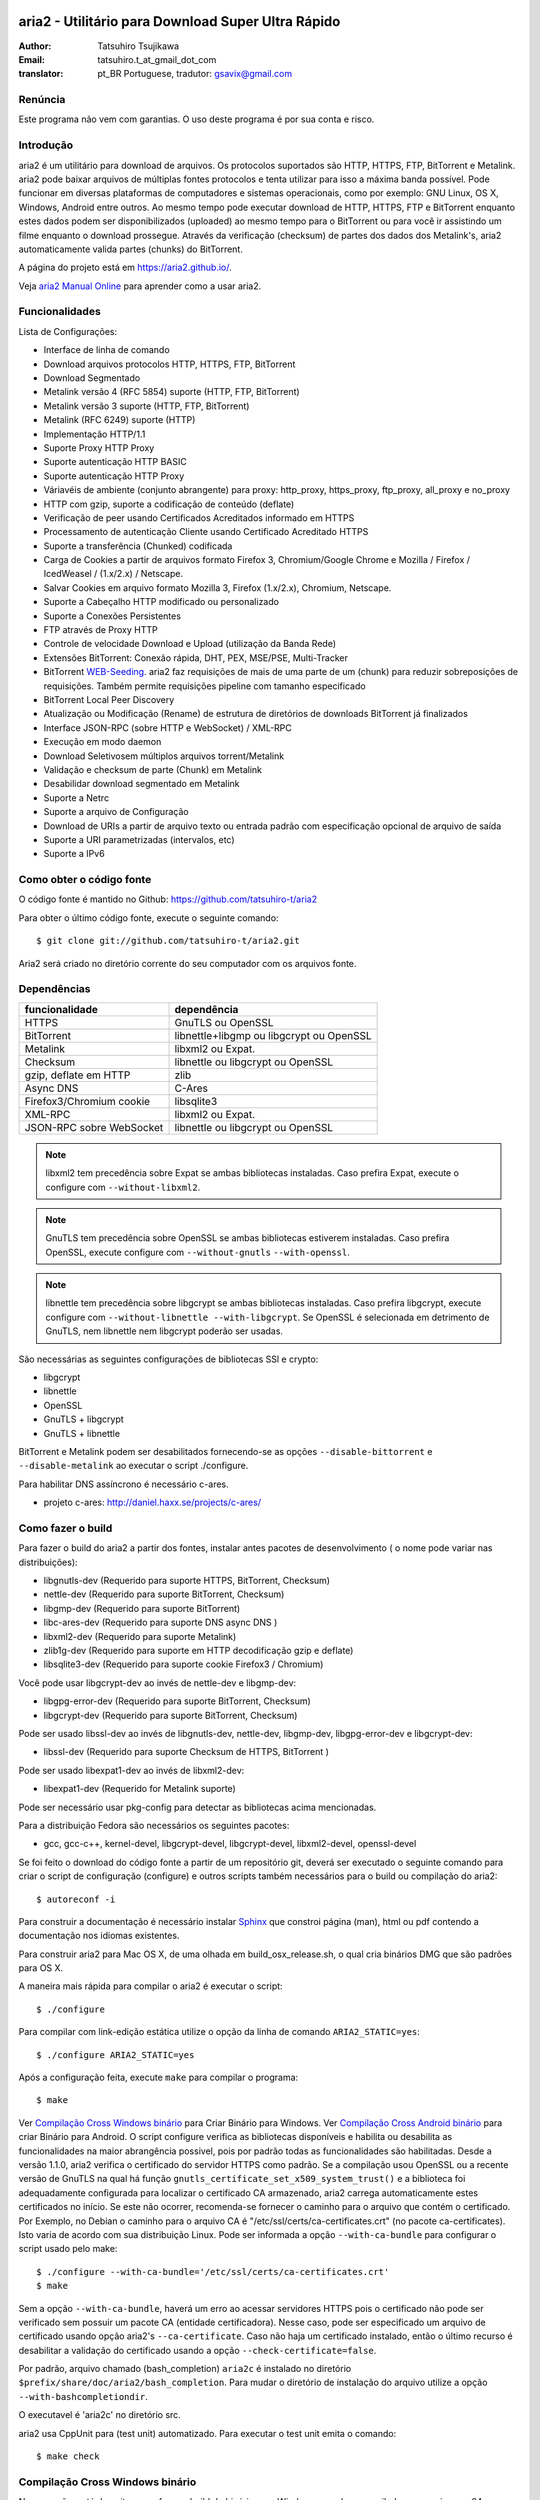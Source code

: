 .. _README:

.. meta::
   :description lang=pt: Manual Aria2 em português
   :keywords: programa para download gratuito, download android, download
              bittorrent, download linha de comando, download de músicas,
              download de ftp, download http, download https, mac OS/X,
              windows, linux, manual download aria2, torrent, download stream,
              como compilar programa no android, como executar download no
              android
   :author: tatsuhiro.t_at_gmail_dot_com english version
   :author: gsavix@gmail.com tradução para português do brasil


aria2 - Utilitário para Download Super Ultra Rápido
===================================================
:Author:     Tatsuhiro Tsujikawa
:Email:      tatsuhiro.t_at_gmail_dot_com
:translator: pt_BR Portuguese, tradutor: gsavix@gmail.com

.. index:: double: author; tatsuhiro.t_at_gmail_dot_com
.. index:: triple: tradutor; tradução; gsavix@gmail.com;

Renúncia
--------
Este programa não vem com garantias. O uso deste programa é por sua
conta e risco.

Introdução
----------
aria2 é um utilitário para download de arquivos. Os protocolos suportados são
HTTP, HTTPS, FTP, BitTorrent e Metalink. aria2 pode baixar arquivos de
múltiplas fontes protocolos e tenta utilizar para isso a máxima banda possível.
Pode funcionar em diversas plataformas de computadores e sistemas operacionais,
como por exemplo: GNU Linux, OS X, Windows, Android entre outros. Ao mesmo
tempo pode executar download de HTTP, HTTPS, FTP e BitTorrent enquanto estes
dados podem ser disponibilizados (uploaded) ao mesmo tempo para o BitTorrent ou
para você ir assistindo um filme enquanto o download prossegue.  Através da
verificação (checksum) de partes dos dados dos Metalink's, aria2
automaticamente valida partes (chunks) do BitTorrent.

A página do projeto está em https://aria2.github.io/.

Veja `aria2 Manual Online <https://aria2.github.io/manual/pt/html/>`_
para aprender como a usar aria2.

Funcionalidades
---------------

Lista de Configurações:

* Interface de linha de comando
* Download arquivos protocolos HTTP, HTTPS, FTP, BitTorrent
* Download Segmentado
* Metalink versão 4 (RFC 5854) suporte (HTTP, FTP, BitTorrent)
* Metalink versão 3 suporte (HTTP, FTP, BitTorrent)
* Metalink (RFC 6249) suporte (HTTP)
* Implementação HTTP/1.1
* Suporte Proxy HTTP Proxy
* Suporte autenticação HTTP BASIC
* Suporte autenticação HTTP Proxy
* Váriavéis de ambiente (conjunto abrangente) para proxy: http_proxy, https_proxy,
  ftp_proxy, all_proxy e no_proxy
 
* HTTP com gzip, suporte a codificação de conteúdo (deflate)
* Verificação de peer usando Certificados Acreditados informado em HTTPS
* Processamento de autenticação Cliente usando Certificado Acreditado HTTPS
* Suporte a transferência (Chunked) codificada
* Carga de Cookies a partir de arquivos formato Firefox 3, Chromium/Google Chrome
  e Mozilla / Firefox / IcedWeasel / (1.x/2.x) / Netscape.
  
* Salvar Cookies em arquivo formato Mozilla 3, Firefox (1.x/2.x), Chromium,
  Netscape.
 
* Suporte a Cabeçalho HTTP modificado ou personalizado
* Suporte a Conexões Persistentes
* FTP através de Proxy HTTP
* Controle de velocidade Download e Upload (utilização da Banda Rede)
* Extensões BitTorrent: Conexão rápida, DHT, PEX, MSE/PSE, Multi-Tracker
* BitTorrent `WEB-Seeding <http://getright.com/seedtorrent.html>`_. aria2
  faz requisições de mais de uma parte de um (chunk) para reduzir sobreposições
  de requisições. Também permite requisições pipeline com tamanho especificado
 
* BitTorrent Local Peer Discovery
* Atualização ou Modificação (Rename) de estrutura de diretórios de downloads
  BitTorrent já finalizados
 
* Interface JSON-RPC (sobre HTTP e WebSocket) / XML-RPC
* Execução em modo daemon
* Download Seletivosem múltiplos arquivos torrent/Metalink
* Validação e checksum de parte (Chunk) em Metalink
* Desabilidar download segmentado em Metalink
* Suporte a Netrc
* Suporte a arquivo de Configuração
* Download de URIs a partir de arquivo texto ou entrada padrão com especificação
  opcional de arquivo de saída
 
* Suporte a URI parametrizadas (intervalos, etc)
* Suporte a IPv6
 
Como obter o código fonte
-------------------------

O código fonte é mantido no Github:
https://github.com/tatsuhiro-t/aria2

Para obter o último código fonte, execute o seguinte comando::

    $ git clone git://github.com/tatsuhiro-t/aria2.git

Aria2 será criado no diretório corrente do seu computador com os arquivos fonte.


Dependências
------------


======================== ========================================
funcionalidade           dependência
======================== ========================================
HTTPS                    GnuTLS ou OpenSSL
BitTorrent               libnettle+libgmp ou libgcrypt ou OpenSSL
Metalink                 libxml2 ou Expat.
Checksum                 libnettle ou libgcrypt ou OpenSSL
gzip, deflate em HTTP    zlib
Async DNS                C-Ares
Firefox3/Chromium cookie libsqlite3
XML-RPC                  libxml2 ou Expat.
JSON-RPC sobre WebSocket libnettle ou libgcrypt ou OpenSSL
======================== ========================================


.. note::

  libxml2 tem precedência sobre Expat se ambas bibliotecas instaladas.
  Caso prefira Expat, execute o configure com ``--without-libxml2``.

.. note::

  GnuTLS tem precedência sobre OpenSSL se ambas bibliotecas estiverem
  instaladas. Caso prefira OpenSSL, execute configure com 
  ``--without-gnutls`` ``--with-openssl``.

.. note::

  libnettle tem precedência sobre libgcrypt se ambas bibliotecas instaladas.
  Caso prefira libgcrypt, execute configure com 
  ``--without-libnettle --with-libgcrypt``. Se OpenSSL é selecionada em
  detrimento de GnuTLS, nem libnettle nem libgcrypt poderão ser usadas.

São necessárias as seguintes configurações de bibliotecas SSl e crypto:

* libgcrypt
* libnettle
* OpenSSL
* GnuTLS + libgcrypt
* GnuTLS + libnettle

BitTorrent e Metalink podem ser desabilitados fornecendo-se as opções
``--disable-bittorrent`` e ``--disable-metalink`` ao executar o script 
./configure.


Para habilitar DNS assíncrono é necessário c-ares.

* projeto c-ares: http://daniel.haxx.se/projects/c-ares/

Como fazer o build
------------------
Para fazer o build do aria2 a partir dos fontes, instalar antes
pacotes de desenvolvimento ( o nome pode variar nas distribuições):

* libgnutls-dev    (Requerido para suporte HTTPS, BitTorrent, Checksum)
* nettle-dev       (Requerido para suporte BitTorrent, Checksum)
* libgmp-dev       (Requerido para suporte BitTorrent)
* libc-ares-dev    (Requerido para suporte DNS async DNS )
* libxml2-dev      (Requerido para suporte Metalink)
* zlib1g-dev       (Requerido para suporte em HTTP decodificação gzip e deflate)
* libsqlite3-dev   (Requerido para suporte cookie Firefox3 / Chromium)

Você pode usar libgcrypt-dev ao invés de nettle-dev e libgmp-dev:

* libgpg-error-dev (Requerido para suporte BitTorrent, Checksum)
* libgcrypt-dev    (Requerido para suporte BitTorrent, Checksum)

Pode ser usado libssl-dev ao invés de
libgnutls-dev, nettle-dev, libgmp-dev, libgpg-error-dev e libgcrypt-dev:

* libssl-dev       (Requerido para suporte Checksum de HTTPS, BitTorrent )

Pode ser usado libexpat1-dev ao invés de libxml2-dev:

* libexpat1-dev    (Requerido for Metalink suporte)

Pode ser necessário usar pkg-config para detectar as bibliotecas
acima mencionadas.

Para a distribuição Fedora são necessários os seguintes pacotes:

* gcc, gcc-c++, kernel-devel, libgcrypt-devel, libgcrypt-devel, 
  libxml2-devel, openssl-devel

Se foi feito o download do código fonte a partir de um repositório git,
deverá ser executado o seguinte comando para criar o script de
configuração (configure) e outros scripts também necessários
para o build ou compilação do aria2::

    $ autoreconf -i

Para construir a documentação é necessário instalar
`Sphinx <http://sphinx.pocoo.org/>`_ que constroi página (man), html ou pdf
contendo a documentação nos idiomas existentes.

Para construir aria2 para Mac OS X, de uma olhada em build_osx_release.sh,
o qual cria binários DMG que são padrões para OS X.

A maneira mais rápida para compilar o aria2 é executar o script::

    $ ./configure

Para compilar com link-edição estática utilize o opção da linha
de comando ``ARIA2_STATIC=yes``::

    $ ./configure ARIA2_STATIC=yes

Após a configuração feita, execute ``make`` para compilar o programa::

    $ make

Ver `Compilação Cross Windows binário`_ para Criar Binário para
Windows.  Ver `Compilação Cross Android binário`_ para criar
Binário para Android.
O script configure verifica as bibliotecas
disponíveis e habilita
ou desabilita as funcionalidades na maior abrangência possivel, pois
por padrão todas as funcionalidades são habilitadas.  Desde a versão
1.1.0, aria2 verifica o certificado do servidor HTTPS como padrão.
Se a compilação usou OpenSSL ou a recente versão de GnuTLS na qual há
função ``gnutls_certificate_set_x509_system_trust()`` e a biblioteca
foi adequadamente configurada para localizar o certificado CA
armazenado, aria2 carrega automaticamente estes certificados no início.
Se este não ocorrer, recomenda-se fornecer o caminho para o arquivo que
contém o certificado. Por Exemplo, no Debian o caminho para o arquivo CA
é "/etc/ssl/certs/ca-certificates.crt" (no pacote ca-certificates).
Isto varia de acordo com sua distribuição Linux. Pode ser informada a opção
``--with-ca-bundle`` para configurar o script usado pelo make:: 

    $ ./configure --with-ca-bundle='/etc/ssl/certs/ca-certificates.crt'
    $ make

Sem a opção ``--with-ca-bundle``, haverá um erro ao acessar servidores
HTTPS pois o certificado não pode ser verificado sem possuir um pacote CA
(entidade certificadora). Nesse caso, pode ser especificado um arquivo de
certificado usando opção aria2's ``--ca-certificate``.  Caso não haja um
certificado instalado, então o último recurso é desabilitar a validação
do certificado usando a opção ``--check-certificate=false``.

Por padrão, arquivo chamado (bash_completion) ``aria2c`` é instalado no
diretório ``$prefix/share/doc/aria2/bash_completion``.  Para mudar o
diretório de instalação do arquivo utilize a opção
``--with-bashcompletiondir``.

O executavel é 'aria2c' no diretório src.

aria2 usa CppUnit para (test unit) automatizado. Para executar o
test unit emita o comando::

    $ make check

Compilação Cross Windows binário
--------------------------------

Nessa seção, está descrito como fazer o build do binário para Windows
usando o compilador cross mingw-w64 no Debian Linux.

Basicamente, após compilar e instalar as bibliotecas dependentes, que
são pré-requisitos pode ser feita a compilação cross apenas passando 
através da opção ``--host`` e especificando-se as variáveis
``CPPFLAGS``, ``LDFLAGS`` e ``PKG_CONFIG_LIBDIR`` que serão usadas
no procedimento (configure). Para maior conveniência e menor custo
de desenvolvimento, é fornecida uma maneira fácil de configurar as
características do build / compilação.

O script ``mingw-config`` é um ``(wrapper)`` para mingw-w64.
Sua utilização é para gerar uma compilação oficial para Windows.  Esse
script assume que as seguintes bibliotecas tenham sido compiladas
e/ou instaladas para a compilação cross:

* c-ares
* openssl
* expat
* sqlite3
* zlib
* cppunit

Algumas variáveis de ambiente precisam ser ajustadas para compilar:

``HOST``
  compilação-cross para compilar programas que serão executados em
  um computador ``HOST``. Padrão para ``i686-w64-mingw32``.
  Para compilar binário para 64bits, especificar ``x86_64-w64-mingw32``.

``PREFIX``
  Prefixo do diretório onde as bibliotecas dependentes estão instaladas.
  Padrão para ``/usr/local/$HOST``. ``-I$PREFIX/include`` será adicionado
  às opções ``CPPFLAGS``. ``-L$PREFIX/lib`` será adicionado em 
  ``LDFLAGS``. ``$PREFIX/lib/pkgconfig`` será configurado para 
  ``PKG_CONFIG_LIBDIR``.

Por exemplo, para construir um binário para 64bits utilize:: 

    $ HOST=x86_64-w64-mingw32 ./mingw-config

.. index:: triple:  compilação cross; android; aria2c;
           pair:    configuração; compilação android

Compilação Cross Android binário
--------------------------------

Nessa seção, descrevemos como construir um binário usando o compilador-cross
NDD no Linux Debian.

``android-config`` é um script para configurar compilação para Android, o qual
assume que as seguintes bibliotecas também foram construídas para
compilador-cross:

* c-ares
* openssl
* expat

Quando compilando as bibliotecas, certifique-se que o compartilhamento (share)
esteja desabilitado e confirme que somente biblioteca estática está habilitado.
A compilação será feita somente com bibliotecas estáticas.

A bibliteca zlib que vem com o Android NDK, portanto não é necessário
compilar uma zlib nova.

``android-config`` assume os seguintes pontos:

* Android NDK está instalado no local definido pela variável de ambiente
  ``$ANDROID_HOME``.  Consultar seção "3/ Chamando o compilador (jeito fácil):"
  no Android NDK
  ``docs/STANDALONE-TOOLCHAIN.html`` para instalar (toolchain) personalizada.
* Bibliotecas dependentes devem estar instaladas em 
  ``$ANDROID_HOME/usr/local``.

Antes executar ``android-config`` e ``android-make``, a variável de ambiente
``$ANDOIRD_HOME`` deve apontar para o caminho correto.

Após ``android-config``, executar ``android-make`` para compilar os fontes.

.. index::	triple:    instalação; aria2; android;
                triple:    execução; aria2; android;
                triple:    aria2; emulador terminal; android;
                triple:    jackpal; emulador terminal; android;
                triple:    script; execução aria2; android;


aria2 para dispositivos Android
===============================

aria2 é utilitário para download leve e multi-protocolo bem como
multi-fontes operado através da linha de comando de um emulador de terminal
que é executado no android. Há Suporte para downloads do tipo HTTP, HTTPS, FTP,
BitTorrent e Metalink.

Instalando aria2 no Android
---------------------------

aria2 não é uma aplicação Android Java. aria2 é uma aplicação escrita
em C++ nativo e opera em modo linha de comando.  Não é necessário ter
acesso ao usuário 'root' para usar aria2.  Como já dito, aria2 é um
programa de linha de comando e por isso é necessário um emulador
de terminal, portanto antes instale um emulador de Terminal Android a
partir do Android Market (ou compile a partir da fonte e instale). Veja
`Github jackpal <https://github.com/jackpal/Android-Terminal-Emulator/>`_.

1. Copiar o executável do aria2c para ``/mnt/sdcard`` do seu dispositivo.
2. Executar Emulador Terminal Android.
3. Criar diretório ``mkdir /data/data/jackpal.androidterm/aria2``
4. Anexar aplicação 
   ``cat /mnt/sdcard/aria2c > /data/data/jackpal.androidterm/aria2/aria2c``
5. Habilitar modo execução 
   ``chmod 744 /data/data/jackpal.androidterm/aria2/aria2c``
6. Adicionar o seguintes comandos ao Emulador de Terminal Android
   Terminal Emulator::

       export HOME=/data/data/jackpal.androidterm/aria2; cd $HOME

7. Sair do Emulador de Terminal Android.
8. Executar novamente o Emulador de Terminal Android.
9. Execute aria2c chamando o comando ``./aria2c -v``

Como usar comandos do aria2 no Android
--------------------------------------

Ver o manual do aria2 online nos seguintes idiomas:
`Tradução em Português <https://aria2.github.io/manual/pt/html/>`_.
`Original em Inglês    <https://aria2.github.io/manual/en/html/>`_.
`Tradução em Russo     <https://aria2.github.io/manual/ru/html/>`_.

Notas sobre uso do aria2 no Android
-----------------------------------

O executável aria2c foi gerado usando android-ndk-r8d.

As seguintes bibliotecas foram ligadas estaticamente.

 * openssl 1.0.1e
 * expat 2.1.0
 * c-ares 1.9.1

Como o Android não possuem ``/etc/resolv.conf``, c-ares (resolvedor
assíncrono de DNS) é desabilitado por padrão. Muitas vezes a resolução
de nomes é lenta, recomenda-se habilitar c-ares. Para desabilitar use
:option:``--async-dns`` e especifique os servidores DNS usando
opção :option:``--async-dns-server``, como abaixo::

  --async-dns --async-dns-server=`getprop meu.dns1`,`getprop meu.dns2`

.. index::       double; servidor dns; android;

Para não se entediar digitando estes parâmetros, toda vez que usar aria2c,
o seguinte script shell pode ser útil::

    #!/system/bin/sh
    /data/data/jackpal.androidterm/aria2c \
      --async-dns \
      --async-dns-server=`getprop meu.dns1`,`getprop meu.dns2` \
      "$@"

Lembrar de tornar este script executável, através do comando chmod.
Também substitua meu.dns1 e meu.dns2 pelos DNS reais que você quer.
Exemplo: (``chmod 744 /path-para-o/scriptSCRIPT``)

Problemas Conhecidos com o aria2c no Android
--------------------------------------------

* Como Android não tem ``/dev/stdout``, ``-l-`` não funciona.

* Em alguns casos o Emulador de Terminal Android, para de atualizar a console.
  É como se o aria2c congelasse, mas o aria2c continua executando normalmente.

Para Gerar a documentação
=========================

`Sphinx <http://sphinx.pocoo.org/>`_ é usado para construir a
documentação. As páginas (man) da documentação também são criadas
através do comando ``make man`` caso estas páginas estejam desatualizadas.
Também podem ser construídas a documentação em diversos formatos como
html, latexpdf, epub, devhelp, latex, htmlhelp. Exemplo: Para construir
a documentação aria2 em HTML use o comando ``make html``.
O resultado será criado na subpasta _build dentro da pasta onde baixou
o fonte do aria2. Ex: se baixou e descompactou o aria2 no local
/home/usuario/aria2/ então a documentação gerada está em::

/home/usuario/aria2/doc/manual-src/pt/_build/

A pasta ``pt`` indica o idioma que atualmente pode ser
(en,pt,ru). Para gerar documento PDF use a opção ``make latexpdf``
certifique-se de que os pré-requisitos de fontes usados pelo latex 
estejam presentes.

A versão online HTML também está disponível em:
`Original em Inglês <https://aria2.github.io/manual/en/html/>`_ 
e nas traduções em:
(`Português <https://aria2.github.io/manual/pt/html/>`_ e
`Russo <https://aria2.github.io/manual/ru/html/>`_).

BitTorrrent
===========

Sobre Nome de arquivos
----------------------
O nome do arquivo que será baixado é determinado da seguinte maneira:

modo arquivo simples
    O a chave "name" está presento no arquivo .torrent, o nome do
    arquivo será o valor da chave "name". De outra maneira o nome
    do arquivo será baseado no arquivo .torrent mais o sufixo
    ".file". Exemplo: arquivo .torrent é "brasil.torrrent", então
    o nome do arquivo baixado será: "brasil.torrent.file".  O 
    diretório onde será armazenado o arquivo pode ser especificado
    através da opção -d.

modo arquivos múltiplos
    A estrutura completa diretório/arquivo mencionada no arquivo .torrent será
    creada. O diretório base que conterá toda estrutura de diretórios e 
    arquivos baixados, pode ser especificado através da opção -d.
    Antes do download iniciar a estrutura completa dos diretórios necessários
    ao download será criada. Por padrão aria2 abre no mínimo 100 arquivos 
    mencionados no arquivo .torrent e diretamente executa gravação e leitura 
    desses arquivos. O número máximo de arquivos para serem abertos 
    simultaneamente pode ser controlado através da opção
    :option:``--bt-max-open-files``.

DHT
---

aria2 suporte DHT. Por padrão, a tabela de roteamento	
para IPv4 DHT é salva em ``$HOME/.aria2/dht.dat`` e a tabela de
roteamento para IPv6 DHT é salva em ``$HOME/.aria2/dht6.dat``.
aria2 utiliza o mesmo número de porta para ouvir ambos
IPv4 e IPv6 DHT.

Rastreador UDP
--------------
 
Rastreador UDP é habilitado quando DHT IPv4 é habilitado. O número
da porta do rastreador UDP é compartilhado com DHT. Usar opção
:option:``--dht-listen-port`` para modificar o número da porta.

Outras informações importantes
------------------------------

* Se a opção -o é usada para mudar o nome do arquivo de saida
  .torrent não o nome do arquivo dentro do arquivo .torrent.
  Para esta finalidade utilizar opção :option:``--index-out``.
* Os números de portas padrões que o aria2 utiliza para TCP e UDP
  estão no intervalo de 6881 até 6999 (6881-6999).
* aria2 não configura automaticamente port-forwarding.
  Por favor configurar manualmente seu roteador ou firewall.
* O número máximo de é 55. Este limite pode ser excedido quando
  a taxa de download é muito baixa. Esta taxa de download pode ser
  ajustada com a opção :option:``--bt-request-peer-speed-limit``.
* Desde a versão 0.10.0, aria2 parou de enviar mensagem de
  requisição após o download seletivo completar-se.


Metalink
========

A implementação atual suporte HTTP, HTTPS, FTP e BitTorrent.  Outros
protocolos P2P são ignorados. São suportados documentos das versões
Metalink4 e Metalink 3.0.

Para validação de (checksum) são suportados: md5, sha-1, sha-224,
sha-256, sha-384 e sha-512. Se múltiplos algoritmos de hast
são fornecidos aria2 utiliza o mais robusto. Se a validação do
checksum falhar totalmente aria2 não tentará mais fazer download e
terminará o processamento com código de retorno diferente de zero.

As preferências de usuário suportadas são versão, idioma, local,
protocolo e sistema operacional.

Se verificação (checksum) de (chunk) são fornecidas em um arquivo
Metalink, aria2 automaticamente valida (chunk) partes dos dados
durante o download. Esse comportamente pode ser desligado através
de opção da linha de comando.

Se uma assinatura (certificado) é incluida em um arquivo Metalink,
aria2 salva a assinatura como um arquivo após a conclusão do download.
O nome do arquivo terá o sufixo ".sig". Caso já exista não será salvo.

Em torrent de múltiplos arquivos Metalink4, podem aparecer no elemento
metalink:metaurl.  Uma vez que aria2 não faz download de 2 Torrents
iguais ao mesmo tempo, aria2 agrupa arquivos em elementos metalink:file
os quais tem o mesmo metaurl BitTorrent e serão baixados de um
simples BitTorrent (swarm).
Isto basicamente ocorre para download de multiplos arquivos Torrent quando
há seleção de arquivo(s), portanto arquivos adjacentes que não estão
no documento Metalink mas que compartilham a mesma (peça ou pedaço)
do arquivo selecionado também serão baixados e criados.

Se uma URI relativa é especificada em um elemento metalink:url ou
metalink:metaurl, aria2 usa a URI do arquivo Metalink como URI base
para resolver a URI relativa. Se a URI relativa encontra-se em um 
arquivo Metalink que é lido do disco local, aria2 usa o valor da
opção ``--metalink-base-uri`` como URI base.  Se essa opção não é
especificada a URI relativa será ignorada.

Metalink / HTTP
===============

Esta versão utiliza links rel=duplicate. aria2 interpreta
os campos do cabeçalho do Digest e verifica onde o valor do digest
confere com outras fontes. Se houver diferença, derruba a conexão.
aria2 também utiliza esse valor do digest para executar verificação do
checksum após o download terminar. aria2 reconhece valor geo.
Para sobrepor o valor de sua preferência utilize a opção
``--metalink-location``.

netrc
=====
O suporte netrc é habilitado por padrão para HTTP, HTTPS e FTP.  Para 
desabilitar especificar opção -n na linha de comando. 
Seu arquivo .netrc precisa possuir permissões corretas (600).

WebSocket
=========

O servidor WebSocket intrínseco no aria2 implementa a especificação
definida na RFC 6455. O protocolo suportado refere-se a versão 13.

Referências
===========

* `aria2 Manual Inglês 
  <https://aria2.github.io/manual/en/html/>`_ original inglês
  
* `aria2 Manual Russo 
  <https://aria2.github.io/manual/ru/html/>`_ versão russo
  
* `aria2 Manual Português 
  <https://aria2.github.io/manual/pt/html/>`_ versão português
  
* https://aria2.github.io/
* `RFC 959 FILE TRANSFER PROTOCOL (FTP) 
  <http://tools.ietf.org/html/rfc959>`_
* `RFC 1738 Uniform Resource Locators (URL) 
  <http://tools.ietf.org/html/rfc1738>`_
* `RFC 2428 FTP Extensions for IPv6 and NATs 
  <http://tools.ietf.org/html/rfc2428>`_
* `RFC 2616 Hypertext Transfer Protocol -- HTTP/1.1 
  <http://tools.ietf.org/html/rfc2616>`_
* `RFC 3659 Extensions to FTP <http://tools.ietf.org/html/rfc3659>`_
* `RFC 3986 Uniform Resource Identifier (URI): Generic Syntax 
  <http://tools.ietf.org/html/rfc3986>`_
* `RFC 4038 Application Aspects of IPv6 Transition
  <http://tools.ietf.org/html/rfc4038>`_
* `RFC 5854 The Metalink Download Description Format 
  <http://tools.ietf.org/html/rfc5854>`_
* `RFC 6249 Metalink/HTTP: Mirrors and Hashes 
  <http://tools.ietf.org/html/rfc6249>`_
* `RFC 6265 HTTP State Management Mechanism 
  <http://tools.ietf.org/html/rfc6265>`_
* `RFC 6455 The WebSocket Protocol <http://tools.ietf.org/html/rfc6455>`_

* `The BitTorrent Protocol Specification 
  <http://www.bittorrent.org/beps/bep_0003.html>`_
* `BitTorrent: DHT Protocol 
  <http://www.bittorrent.org/beps/bep_0005.html>`_
* `BitTorrent: Fast Extension 
  <http://www.bittorrent.org/beps/bep_0006.html>`_
* `BitTorrent: IPv6 Tracker Extension 
  <http://www.bittorrent.org/beps/bep_0007.html>`_
* `BitTorrent: Extension for Peers to Send Metadata Files 
  <http://www.bittorrent.org/beps/bep_0009.html>`_
* `BitTorrent: Extension Protocol 
  <http://www.bittorrent.org/beps/bep_0010.html>`_
* `BitTorrent: Multitracker Metadata Extension 
  <http://www.bittorrent.org/beps/bep_0012.html>`_
* `BitTorrent: WebSeed - HTTP/FTP Seeding (GetRight style) 
  <http://www.bittorrent.org/beps/bep_0019.html>`_
* `BitTorrent: Private Torrents 
  <http://www.bittorrent.org/beps/bep_0027.html>`_
* `BitTorrent: BitTorrent DHT Extensions for IPv6 
  <http://www.bittorrent.org/beps/bep_0032.html>`_
  
* `BitTorrent: Message Stream Encryption 
  <http://wiki.vuze.com/w/Message_Stream_Encryption>`_
  
* `Kademlia: A Peer-to-peer Information System Based on the  XOR Metric
  <http://pdos.csail.mit.edu/~petar/papers/maymounkov-kademlia-lncs.pdf>`_

versão revisada  em 30.março.2013    por gsavix@gmail.com

Anotação sobre divergência entre Manual e o aria2:

Esta página de manual pode não necessariamente conter a última informação.
Caso haja discrepância entre alguma informação do manual e o aria2, por
favor refira-se a versão em inglês resultante do comando ``man aria2c``

